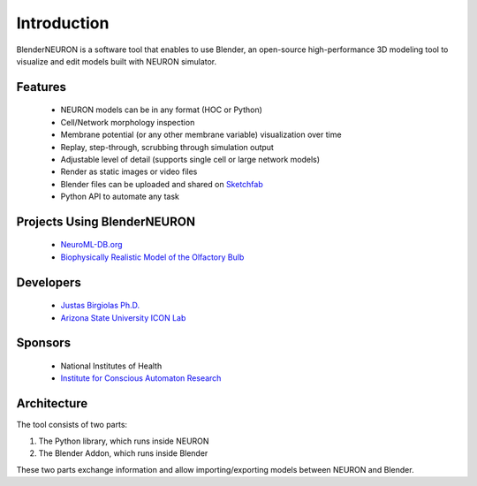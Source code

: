 ============
Introduction
============

.. image:: files_static/logo.png

BlenderNEURON is a software tool that enables to use Blender, an open-source high-performance 3D modeling tool to
visualize and edit models built with NEURON simulator. 

********
Features
********

 - NEURON models can be in any format (HOC or Python)
 - Cell/Network morphology inspection
 - Membrane potential (or any other membrane variable) visualization over time
 - Replay, step-through, scrubbing through simulation output
 - Adjustable level of detail (supports single cell or large network models)
 - Render as static images or video files
 - Blender files can be uploaded and shared on `Sketchfab <https://Sketchfab.com>`_
 - Python API to automate any task
 
****************************
Projects Using BlenderNEURON
****************************

 - `NeuroML-DB.org <https://neuroml-db.org/>`_
 - `Biophysically Realistic Model of the Olfactory Bulb <http://olfactorybulb.org/>`_

*********************
Developers
*********************

 - `Justas Birgiolas Ph.D. <https://www.linkedin.com/in/justasbirgiolas>`_
 - `Arizona State University ICON Lab <https://iconlab.asu.edu/>`_

********
Sponsors
********

 - National Institutes of Health
 - `Institute for Conscious Automaton Research <https://IFCAR.org>`_

***************
Architecture
***************

.. image:: files_static/architecture.jpg

The tool consists of two parts: 

1) The Python library, which runs inside NEURON
2) The Blender Addon, which runs inside Blender

These two parts exchange information and allow importing/exporting models between NEURON and Blender.

